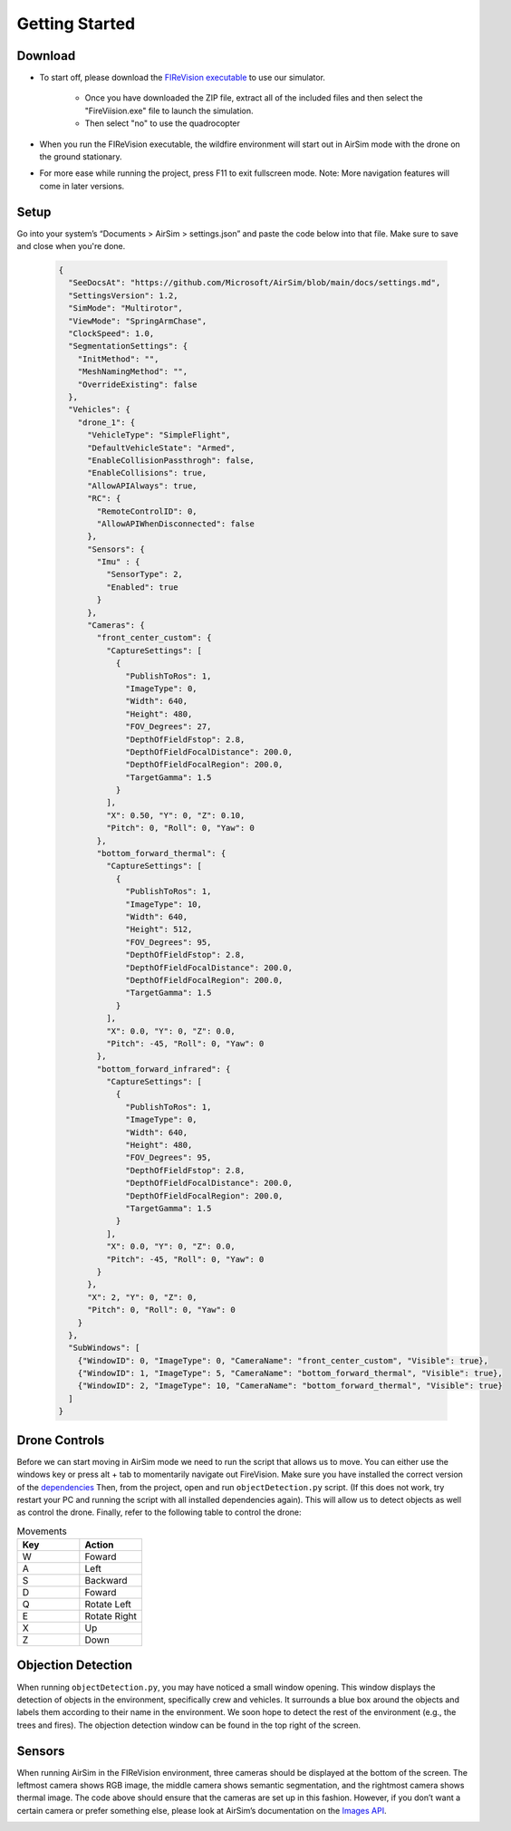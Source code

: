 

Getting Started
=====

Download
--------
- To start off, please download the `FIReVision executable <https://drive.google.com/uc?id=1RSxQ53h_-bXE0dUa8GQ8lM2cx7LlVmB8&export=download>`_ to use our simulator. 

   - Once you have downloaded the ZIP file, extract all of the included files and then select the "FireViision.exe" file to launch the simulation.
   - Then select "no" to use the quadrocopter
 
- When you run the FIReVision executable, the wildfire environment will start out in AirSim mode with the drone on the ground stationary. 

- For more ease while running the project, press F11 to exit fullscreen mode. Note: More navigation features will come in later versions. 

Setup
-----
Go into your system’s “Documents > AirSim > settings.json” and paste the code below into that file. Make sure to save and close when you're done.

  .. code-block:: JSON

    {
      "SeeDocsAt": "https://github.com/Microsoft/AirSim/blob/main/docs/settings.md",
      "SettingsVersion": 1.2,
      "SimMode": "Multirotor",
      "ViewMode": "SpringArmChase",
      "ClockSpeed": 1.0,
      "SegmentationSettings": {
        "InitMethod": "",
        "MeshNamingMethod": "",
        "OverrideExisting": false
      },
      "Vehicles": {
        "drone_1": {
          "VehicleType": "SimpleFlight",
          "DefaultVehicleState": "Armed",
          "EnableCollisionPassthrogh": false,
          "EnableCollisions": true,
          "AllowAPIAlways": true,
          "RC": {
            "RemoteControlID": 0,
            "AllowAPIWhenDisconnected": false
          },
          "Sensors": {
            "Imu" : {
              "SensorType": 2,
              "Enabled": true
            }
          },
          "Cameras": {
            "front_center_custom": {
              "CaptureSettings": [
                {
                  "PublishToRos": 1,
                  "ImageType": 0,
                  "Width": 640,
                  "Height": 480,
                  "FOV_Degrees": 27,
                  "DepthOfFieldFstop": 2.8,
                  "DepthOfFieldFocalDistance": 200.0, 
                  "DepthOfFieldFocalRegion": 200.0,
                  "TargetGamma": 1.5
                }
              ],
              "X": 0.50, "Y": 0, "Z": 0.10,
              "Pitch": 0, "Roll": 0, "Yaw": 0
            },
            "bottom_forward_thermal": {
              "CaptureSettings": [
                {
                  "PublishToRos": 1,
                  "ImageType": 10,
                  "Width": 640,
                  "Height": 512,
                  "FOV_Degrees": 95,
                  "DepthOfFieldFstop": 2.8,
                  "DepthOfFieldFocalDistance": 200.0, 
                  "DepthOfFieldFocalRegion": 200.0,
                  "TargetGamma": 1.5
                }
              ],
              "X": 0.0, "Y": 0, "Z": 0.0,
              "Pitch": -45, "Roll": 0, "Yaw": 0
            },
            "bottom_forward_infrared": {
              "CaptureSettings": [
                {
                  "PublishToRos": 1,
                  "ImageType": 0,
                  "Width": 640,
                  "Height": 480,
                  "FOV_Degrees": 95,
                  "DepthOfFieldFstop": 2.8,
                  "DepthOfFieldFocalDistance": 200.0, 
                  "DepthOfFieldFocalRegion": 200.0,
                  "TargetGamma": 1.5
                }
              ],
              "X": 0.0, "Y": 0, "Z": 0.0,
              "Pitch": -45, "Roll": 0, "Yaw": 0
            }
          },
          "X": 2, "Y": 0, "Z": 0,
          "Pitch": 0, "Roll": 0, "Yaw": 0
        }
      },
      "SubWindows": [
        {"WindowID": 0, "ImageType": 0, "CameraName": "front_center_custom", "Visible": true},
        {"WindowID": 1, "ImageType": 5, "CameraName": "bottom_forward_thermal", "Visible": true},
        {"WindowID": 2, "ImageType": 10, "CameraName": "bottom_forward_thermal", "Visible": true}
      ]
    }

Drone Controls
-------
Before we can start moving in AirSim mode we need to run the script that allows us to move. You can either use the windows key or press alt + tab to momentarily navigate out FireVision. Make sure you have installed the correct version of the `dependencies <https://castacks.github.io/firevision_sim/dependencies.html>`_ Then, from the project, open and run ``objectDetection.py`` script. (If this does not work, try restart your PC and running the script with all installed dependencies again). This will allow us to detect objects as well as control the drone. Finally, refer to the following table to control the drone:

.. list-table:: Movements
   :widths: 25 25
   :header-rows: 1

   * - Key
     - Action
   * - W
     - Foward
   * - A
     - Left
   * - S
     - Backward
   * - D
     - Foward
   * - Q
     - Rotate Left
   * - E
     - Rotate Right
   * - X
     - Up
   * - Z
     - Down
.. A video showing the drone flying would be nice  

Objection Detection
-----
When running ``objectDetection.py``, you may have noticed a small window opening. This window displays the detection of objects in the environment, specifically crew and vehicles. It surrounds a blue box around the objects and labels them according to their name in the environment. We soon hope to detect the rest of the environment (e.g., the trees and fires). The objection detection window can be found in the top right of the screen. 

.. image:: images/FIReVision.gif
  :width: 800
  :height: 400


Sensors
-------

When running AirSim in the FIReVision environment, three cameras should be displayed at the bottom of the screen. The leftmost camera shows RGB image, the middle camera shows semantic segmentation, and the rightmost camera shows thermal image. The code above should ensure that the cameras are set up in this fashion. However, if you don’t want a certain camera or prefer something else, please look at AirSim’s documentation on the `Images API <https://microsoft.github.io/AirSim/image_apis/>`_.

.. image:: images/sensors.jpg
  :width: 800
  :height: 200

